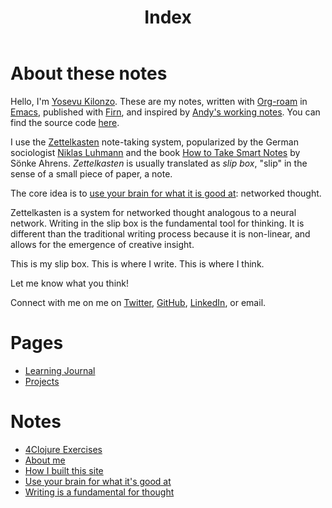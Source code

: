 #+title: Index
#+created: 2020-09-25
#+roam_alias:
#+roam_tags:

* About these notes
:PROPERTIES:
:ID:       7253027d-0847-48a0-9227-e1001848b4f4
:END:
Hello, I'm [[file:about-me.org][Yosevu Kilonzo]]. These are my notes, written with [[https://www.orgroam.com/][Org-roam]] in [[https://www.gnu.org/software/emacs/][Emacs]], published with [[https://firn.theiceshelf.com/][Firn]], and inspired by [[https://notes.andymatuschak.org/About_these_notes][Andy's working notes]]. You can find the source code [[https://github.com/yosevu/notes.yosevu.com][here]].

I use the [[https://en.wikipedia.org/wiki/Zettelkasten][Zettelkasten]] note-taking system, popularized by the German sociologist [[https://en.wikipedia.org/wiki/Niklas_Luhmann][Niklas Luhmann]] and the book [[file:how-to-take-smart-notes.org][How to Take Smart Notes]] by Sönke Ahrens. /Zettelkasten/ is usually translated as /slip box/, "slip" in the sense of a small piece of paper, a note.

The core idea is to [[file:use-your-brain-for-what-it-is-good-at.org][use your brain for what it is good at]]: networked thought.

Zettelkasten is a system for networked thought analogous to a neural network. Writing in the slip box is the fundamental tool for thinking. It is different than the traditional writing process because it is non-linear, and allows for the emergence of creative insight.

This is my slip box. This is where I write. This is where I think.

Let me know what you think!

Connect with me on  me on [[https://twitter.com/yosevu][Twitter]], [[https://github.com/yosevu][GitHub]], [[https://www.linkedin.com/in/yosevu][LinkedIn]], or email.

* Pages
- [[file:learning-journal.org][Learning Journal]]
- [[file:projects.org][Projects]]
* Notes
:PROPERTIES:
:ID:       36949a04-9c36-4664-8a6f-dd57ab275cdb
:END:
- [[file:4clojure-exercises.org][4Clojure Exercises]]
- [[file:about-me.org][About me]]
- [[file:how-i-built-this-site.org][How I built this site]]
- [[file:use-your-brain-for-what-it-is-good-at.org][Use your brain for what it's good at]]
- [[file:writing-is-a-fundamental-tool-for-thought.org][Writing is a fundamental for thought]]
